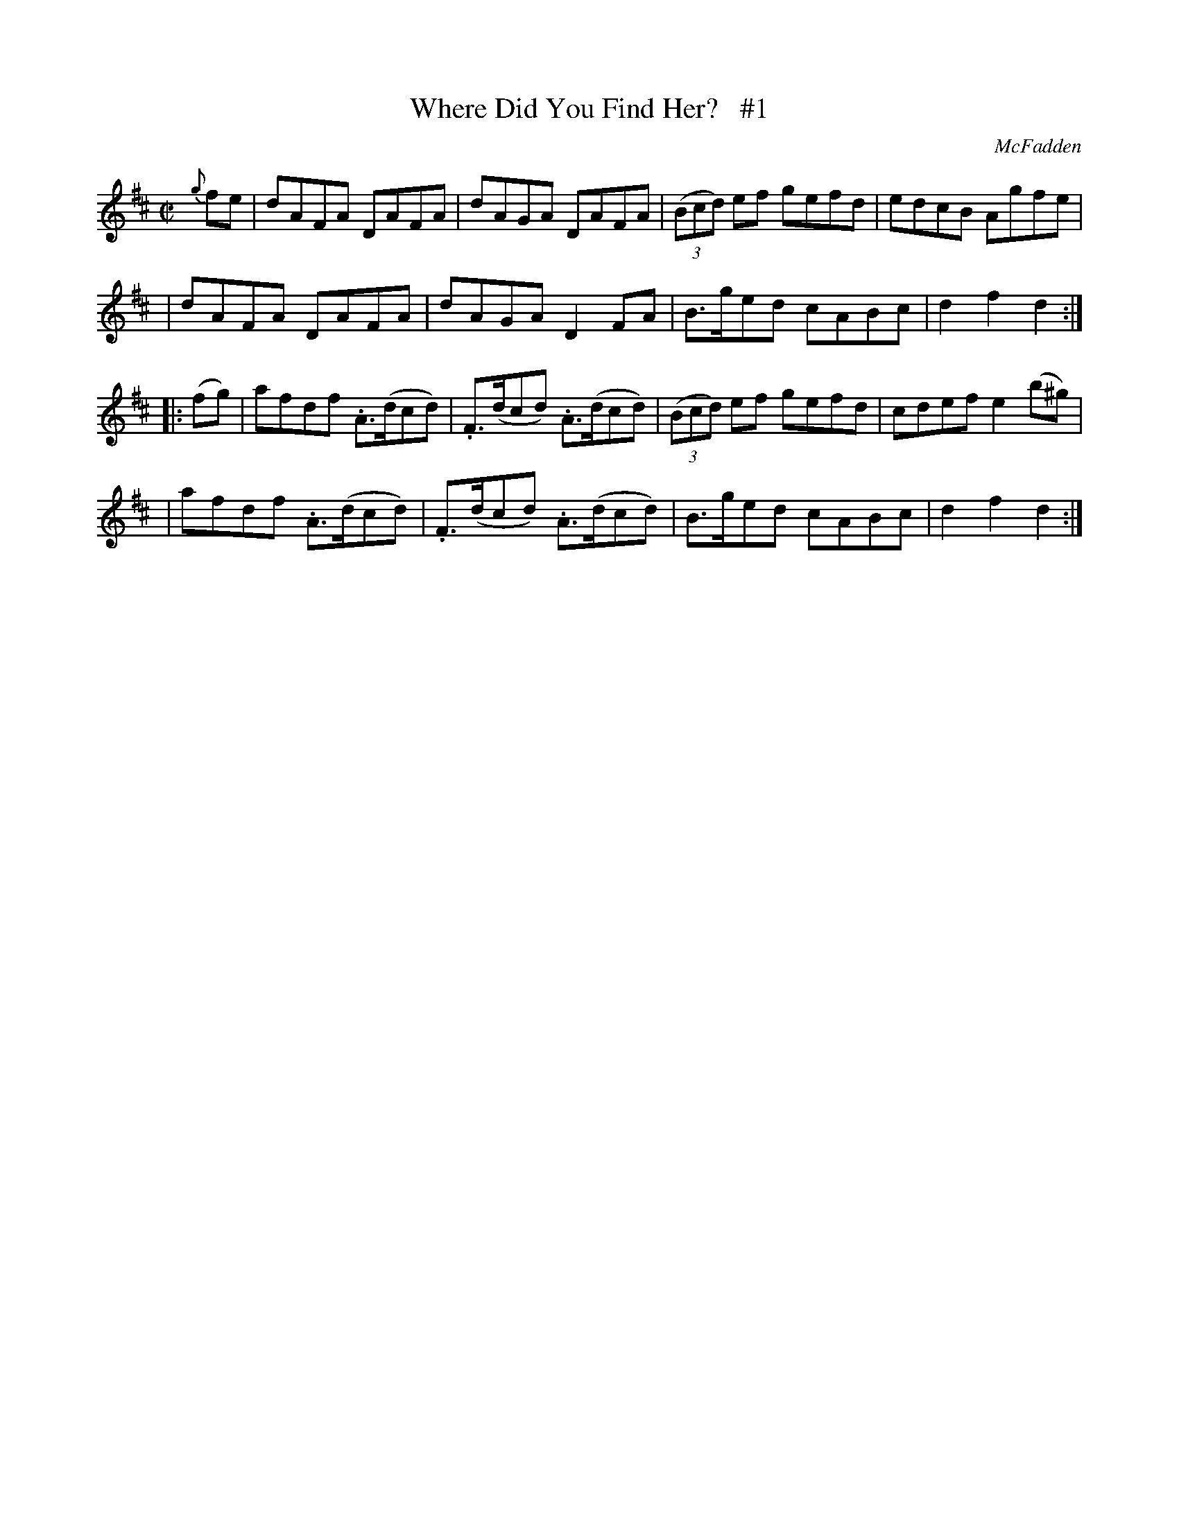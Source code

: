 X: 1758
T: Where Did You Find Her?   #1
R: hornpipe, reel
%S: s:4 b:16(4+4+4+4)
B: O'Neill's 1850 #1758
O: McFadden
R: Hornpipe
Z: Bob Safranek, rjs@gsp.org
M: C|
L: 1/8
K: D
{g}fe \
| dAFA DAFA | dAGA DAFA | ((3Bcd) ef gefd | edcB Agfe |
| dAFA DAFA | dAGA D2FA | B>ged cABc | d2f2 d2 :|
|: (fg) \
| afdf .A>(dcd) | .F>(dcd) .A>(dcd) | ((3Bcd) ef gefd | cdef e2(b^g) |
| afdf .A>(dcd) | .F>(dcd) .A>(dcd) | B>ged cABc | d2f2 d2 :|
